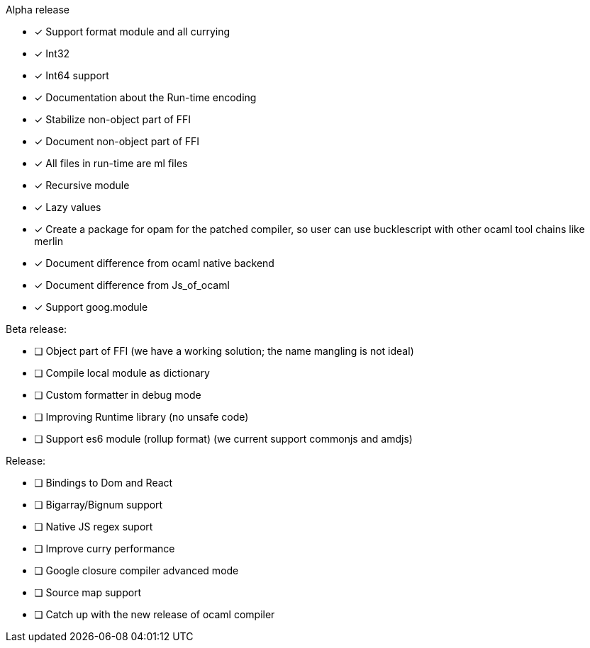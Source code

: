 Alpha release

* [x] Support format module and all currying
* [x] Int32
* [x] Int64 support
* [x] Documentation about the Run-time encoding
* [x] Stabilize non-object part of FFI
* [x] Document non-object part of FFI
* [x] All files in run-time are ml files
* [x] Recursive module
* [x] Lazy values
* [x] Create a package for opam for the patched compiler, so user can
use bucklescript with other ocaml tool chains like +
merlin
* [x] Document difference from ocaml native backend
* [x] Document difference from Js_of_ocaml
* [x] Support goog.module

Beta release:

* [ ] Object part of FFI (we have a working solution; the name mangling
is not ideal)
* [ ] Compile local module as dictionary
* [ ] Custom formatter in debug mode
* [ ] Improving Runtime library (no unsafe code)
* [ ] Support es6 module (rollup format) (we current support commonjs
and amdjs)

Release:

* [ ] Bindings to Dom and React
* [ ] Bigarray/Bignum support
* [ ] Native JS regex suport
* [ ] Improve curry performance
* [ ] Google closure compiler advanced mode
* [ ] Source map support
* [ ] Catch up with the new release of ocaml compiler
